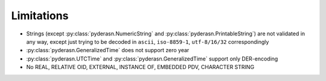 .. _limitations:

Limitations
===========

* Strings (except :py:class:`pyderasn.NumericString` and
  :py:class:`pyderasn.PrintableString`) are not validated
  in any way, except just trying to be decoded in ``ascii``,
  ``iso-8859-1``, ``utf-8/16/32`` correspondingly
* :py:class:`pyderasn.GeneralizedTime` does not support zero year
* :py:class:`pyderasn.UTCTime` and :py:class:`pyderasn.GeneralizedTime`
  support only DER-encoding
* No REAL, RELATIVE OID, EXTERNAL, INSTANCE OF, EMBEDDED PDV, CHARACTER STRING
